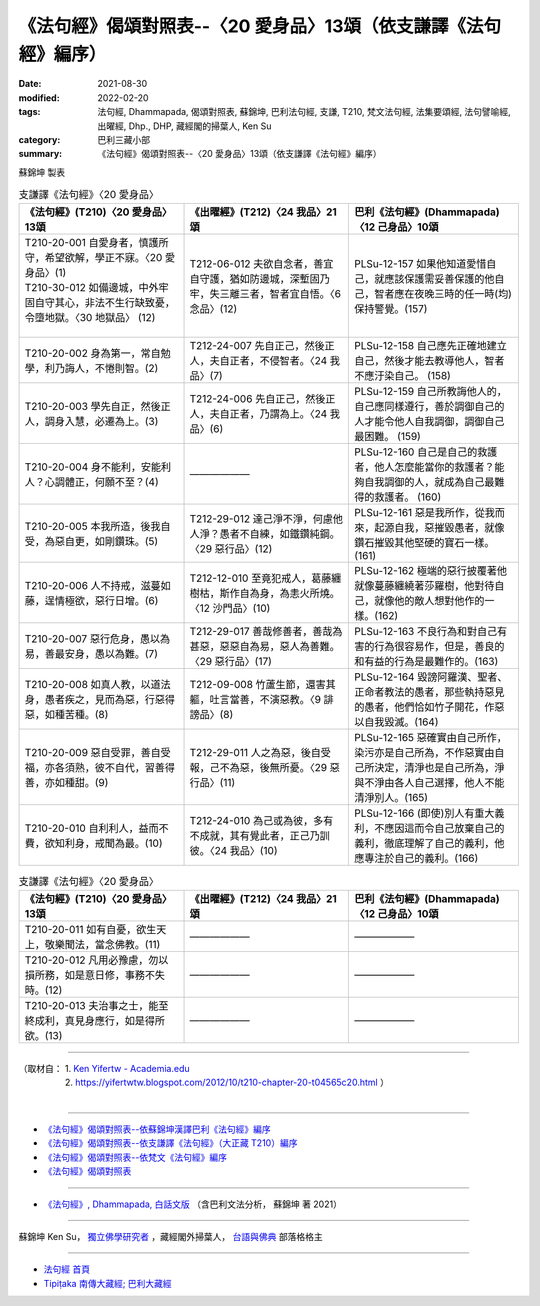 ===================================================================
《法句經》偈頌對照表--〈20 愛身品〉13頌（依支謙譯《法句經》編序）
===================================================================

:date: 2021-08-30
:modified: 2022-02-20
:tags: 法句經, Dhammapada, 偈頌對照表, 蘇錦坤, 巴利法句經, 支謙, T210, 梵文法句經, 法集要頌經, 法句譬喻經, 出曜經, Dhp., DHP, 藏經閣的掃葉人, Ken Su
:category: 巴利三藏小部
:summary: 《法句經》偈頌對照表--〈20 愛身品〉13頌（依支謙譯《法句經》編序）


蘇錦坤 製表

.. list-table:: 支謙譯《法句經》〈20 愛身品〉
   :widths: 33 33 34
   :header-rows: 1
   :class: remove-gatha-number

   * - 《法句經》(T210)〈20 愛身品〉13頌
     - 《出曜經》(T212)〈24 我品〉21頌
     - 巴利《法句經》(Dhammapada)〈12 己身品〉10頌

   * - | T210-20-001 自愛身者，慎護所守，希望欲解，學正不寐。〈20 愛身品〉(1)
       | T210-30-012 如備邊城，中外牢固自守其心，非法不生行缺致憂，令墮地獄。〈30 地獄品〉 (12)
       | 

     - T212-06-012 夫欲自念者，善宜自守護，猶如防邊城，深塹固乃牢，失三離三者，智者宜自悟。〈6 念品〉(12)
     - PLSu-12-157 如果他知道愛惜自己，就應該保護需妥善保護的他自己，智者應在夜晚三時的任一時(均)保持警覺。(157)

   * - T210-20-002 身為第一，常自勉學，利乃誨人，不惓則智。(2)
     - T212-24-007 先自正己，然後正人，夫自正者，不侵智者。〈24 我品〉(7)
     - PLSu-12-158 自己應先正確地建立自己，然後才能去教導他人，智者不應汙染自己。 (158)

   * - T210-20-003 學先自正，然後正人，調身入慧，必遷為上。(3)
     - T212-24-006 先自正己，然後正人，夫自正者，乃謂為上。〈24 我品〉(6)
     - PLSu-12-159 自己所教誨他人的，自己應同樣遵行，善於調御自己的人才能令他人自我調御，調御自己最困難。 (159)

   * - T210-20-004 身不能利，安能利人？心調體正，何願不至？(4)
     - ——————
     - PLSu-12-160 自己是自己的救護者，他人怎麼能當你的救護者？能夠自我調御的人，就成為自己最難得的救護者。 (160)

   * - T210-20-005 本我所造，後我自受，為惡自更，如剛鑽珠。(5)
     - T212-29-012 達己淨不淨，何慮他人淨？愚者不自練，如鐵鑽純鋼。〈29 惡行品〉(12)
     - PLSu-12-161 惡是我所作，從我而來，起源自我，惡摧毀愚者，就像鑽石摧毀其他堅硬的寶石一樣。(161)

   * - T210-20-006 人不持戒，滋蔓如藤，逞情極欲，惡行日增。(6)
     - T212-12-010 至竟犯戒人，葛藤纏樹枯，斯作自為身，為恚火所燒。〈12 沙門品〉(10)
     - PLSu-12-162 極端的惡行披覆著他就像蔓藤纏繞著莎羅樹，他對待自己，就像他的敵人想對他作的一樣。(162)

   * - T210-20-007 惡行危身，愚以為易，善最安身，愚以為難。(7)
     - T212-29-017 善哉修善者，善哉為甚惡，惡惡自為易，惡人為善難。〈29 惡行品〉(17)
     - PLSu-12-163 不良行為和對自己有害的行為很容易作，但是，善良的和有益的行為是最難作的。(163)

   * - T210-20-008 如真人教，以道法身，愚者疾之，見而為惡，行惡得惡，如種苦種。(8)
     - T212-09-008 竹蘆生節，還害其軀，吐言當善，不演惡教。〈9 誹謗品〉(8)
     - PLSu-12-164 毀謗阿羅漢、聖者、正命者教法的愚者，那些執持惡見的愚者，他們恰如竹子開花，作惡以自我毀滅。(164)

   * - T210-20-009 惡自受罪，善自受福，亦各須熟，彼不自代，習善得善，亦如種甜。(9)
     - T212-29-011 人之為惡，後自受報，己不為惡，後無所憂。〈29 惡行品〉(11)
     - PLSu-12-165 惡確實由自己所作，染污亦是自己所為，不作惡實由自己所決定，清淨也是自己所為，淨與不淨由各人自己選擇，他人不能清淨別人。(165)

   * - T210-20-010 自利利人，益而不費，欲知利身，戒聞為最。(10)
     - T212-24-010 為己或為彼，多有不成就，其有覺此者，正己乃訓彼。〈24 我品〉(10)
     - PLSu-12-166 (即使)別人有重大義利，不應因這而令自己放棄自己的義利，徹底理解了自己的義利，他應專注於自己的義利。(166)

.. list-table:: 支謙譯《法句經》〈20 愛身品〉
   :widths: 33 33 34
   :header-rows: 1
   :class: remove-gatha-number

   * - 《法句經》(T210)〈20 愛身品〉13頌
     - 《出曜經》(T212)〈24 我品〉21頌
     - 巴利《法句經》(Dhammapada)〈12 己身品〉10頌

   * - T210-20-011 如有自憂，欲生天上，敬樂聞法，當念佛教。(11)
     - ——————
     - ——————

   * - T210-20-012 凡用必豫慮，勿以損所務，如是意日修，事務不失時。(12)
     - ——————
     - ——————

   * - T210-20-013 夫治事之士，能至終成利，真見身應行，如是得所欲。(13)
     - ——————
     - ——————

------

| （取材自： 1. `Ken Yifertw - Academia.edu <https://www.academia.edu/39829419/T210_%E6%B3%95%E5%8F%A5%E7%B6%93_20_%E6%84%9B%E8%BA%AB%E5%93%81_%E5%B0%8D%E7%85%A7%E8%A1%A8_v_3>`__
| 　　　　　 2. https://yifertwtw.blogspot.com/2012/10/t210-chapter-20-t04565c20.html ）
| 

------

- `《法句經》偈頌對照表--依蘇錦坤漢譯巴利《法句經》編序 <{filename}dhp-correspondence-tables-pali%zh.rst>`_
- `《法句經》偈頌對照表--依支謙譯《法句經》（大正藏 T210）編序 <{filename}dhp-correspondence-tables-t210%zh.rst>`_
- `《法句經》偈頌對照表--依梵文《法句經》編序 <{filename}dhp-correspondence-tables-sanskrit%zh.rst>`_
- `《法句經》偈頌對照表 <{filename}dhp-correspondence-tables%zh.rst>`_

------

- `《法句經》, Dhammapada, 白話文版 <{filename}../dhp-Ken-Yifertw-Su/dhp-Ken-Y-Su%zh.rst>`_ （含巴利文法分析， 蘇錦坤 著 2021）

~~~~~~~~~~~~~~~~~~~~~~~~~~~~~~~~~~

蘇錦坤 Ken Su， `獨立佛學研究者 <https://independent.academia.edu/KenYifertw>`_ ，藏經閣外掃葉人， `台語與佛典 <http://yifertw.blogspot.com/>`_ 部落格格主

------

- `法句經 首頁 <{filename}../dhp%zh.rst>`__

- `Tipiṭaka 南傳大藏經; 巴利大藏經 <{filename}/articles/tipitaka/tipitaka%zh.rst>`__

..
  02-20 add: item no., e.g., (001)
  2022-02-02 rev. remove-gatha-number (add:  :class: remove-gatha-number)
  12-18 add: 取材自
  11-16 rev. completed to the chapter 27
  2021-08-30 create rst; 0*-** post